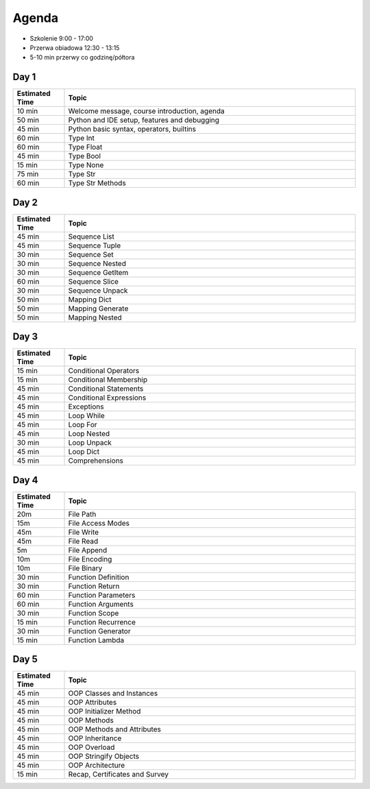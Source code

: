 Agenda
======
* Szkolenie 9:00 - 17:00
* Przerwa obiadowa 12:30 - 13:15
* 5-10 min przerwy co godzinę/półtora


Day 1
-----
.. csv-table::
    :widths: 15, 85
    :header: "Estimated Time", "Topic"

    "10 min", "Welcome message, course introduction, agenda"
    "50 min", "Python and IDE setup, features and debugging"
    "45 min", "Python basic syntax, operators, builtins"
    "60 min", "Type Int"
    "60 min", "Type Float"
    "45 min", "Type Bool"
    "15 min", "Type None"
    "75 min", "Type Str"
    "60 min", "Type Str Methods"


Day 2
-----
.. csv-table::
    :widths: 15, 85
    :header: "Estimated Time", "Topic"

    "45 min", "Sequence List"
    "45 min", "Sequence Tuple"
    "30 min", "Sequence Set"
    "30 min", "Sequence Nested"
    "30 min", "Sequence GetItem"
    "60 min", "Sequence Slice"
    "30 min", "Sequence Unpack"
    "50 min", "Mapping Dict"
    "50 min", "Mapping Generate"
    "50 min", "Mapping Nested"


Day 3
-----
.. csv-table::
    :widths: 15, 85
    :header: "Estimated Time", "Topic"

    "15 min", "Conditional Operators"
    "15 min", "Conditional Membership"
    "45 min", "Conditional Statements"
    "45 min", "Conditional Expressions"
    "45 min", "Exceptions"
    "45 min", "Loop While"
    "45 min", "Loop For"
    "45 min", "Loop Nested"
    "30 min", "Loop Unpack"
    "45 min", "Loop Dict"
    "45 min", "Comprehensions"


Day 4
-----
.. csv-table::
    :widths: 15, 85
    :header: "Estimated Time", "Topic"

    "20m", "File Path"
    "15m", "File Access Modes"
    "45m", "File Write"
    "45m", "File Read"
    "5m", "File Append"
    "10m", "File Encoding"
    "10m", "File Binary"
    "30 min", "Function Definition"
    "30 min", "Function Return"
    "60 min", "Function Parameters"
    "60 min", "Function Arguments"
    "30 min", "Function Scope"
    "15 min", "Function Recurrence"
    "30 min", "Function Generator"
    "15 min", "Function Lambda"


Day 5
-----
.. csv-table::
    :widths: 15, 85
    :header: "Estimated Time", "Topic"

    "45 min", "OOP Classes and Instances"
    "45 min", "OOP Attributes"
    "45 min", "OOP Initializer Method"
    "45 min", "OOP Methods"
    "45 min", "OOP Methods and Attributes"
    "45 min", "OOP Inheritance"
    "45 min", "OOP Overload"
    "45 min", "OOP Stringify Objects"
    "45 min", "OOP Architecture"
    "15 min", "Recap, Certificates and Survey"
